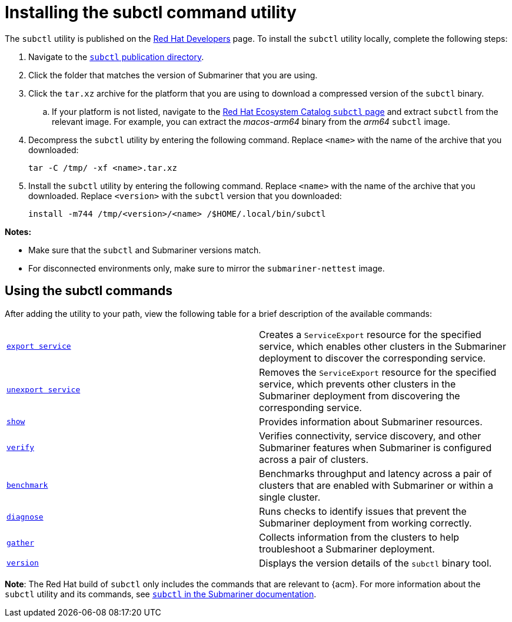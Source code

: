 [#installing-subctl-command-utility]
= Installing the subctl command utility

The `subctl` utility is published on the link:https://developers.redhat.com/[Red Hat Developers] page. To install the `subctl` utility locally, complete the following steps:

. Navigate to the link:https://developers.redhat.com/content-gateway/rest/browse/pub/rhacm/clients/subctl/[`subctl` publication directory].

. Click the folder that matches the version of Submariner that you are using.

. Click the `tar.xz` archive for the platform that you are using to download a compressed version of the `subctl` binary.

.. If your platform is not listed, navigate to the link:https://catalog.redhat.com/software/containers/rhacm2/subctl-rhel9/65bd43fc6a96e2c53f3159b5[Red Hat Ecosystem Catalog `subctl` page] and extract `subctl` from the relevant image. For example, you can extract the _macos-arm64_ binary from the _arm64_ `subctl` image.

. Decompress the `subctl` utility by entering the following command. Replace `<name>` with the name of the archive that you downloaded:

+
[source,bash]
----
tar -C /tmp/ -xf <name>.tar.xz
----

. Install the `subctl` utility by entering the following command. Replace `<name>` with the name of the archive that you downloaded. Replace `<version>` with the `subctl` version that you downloaded:

+
[source,bash]
----
install -m744 /tmp/<version>/<name> /$HOME/.local/bin/subctl
----

*Notes:*

- Make sure that the `subctl` and Submariner versions match.
- For disconnected environments only, make sure to mirror the `submariner-nettest` image.

[#using-subctl-commands]
== Using the subctl commands

After adding the utility to your path, view the following table for a brief description of the available commands:

|===
| link:https://submariner.io/operations/deployment/subctl/#export-service[`export service`] | Creates a `ServiceExport` resource for the specified service, which enables other clusters in the Submariner deployment to discover the corresponding service. 
| link:https://submariner.io/operations/deployment/subctl/#unexport-service[`unexport service`] | Removes the `ServiceExport` resource for the specified service, which prevents other clusters in the Submariner deployment from discovering the corresponding service. 
| link:https://submariner.io/operations/deployment/subctl/#show[`show`] | Provides information about Submariner resources.
| link:https://submariner.io/operations/deployment/subctl/#verify[`verify`] | Verifies connectivity, service discovery, and other Submariner features when Submariner is configured across a pair of clusters.
| link:https://submariner.io/operations/deployment/subctl/#benchmark[`benchmark`] | Benchmarks throughput and latency across a pair of clusters that are enabled with Submariner or within a single cluster. 
| link:https://submariner.io/operations/deployment/subctl/#diagnose[`diagnose`] | Runs checks to identify issues that prevent the Submariner deployment from working correctly. 
| link:https://submariner.io/operations/deployment/subctl/#gather[`gather`] | Collects information from the clusters to help troubleshoot a Submariner deployment.
| link:https://submariner.io/operations/deployment/subctl/#version[`version`] | Displays the version details of the `subctl` binary tool.
|===

*Note*: The Red Hat build of `subctl` only includes the commands that are relevant to {acm}. For more information about the `subctl` utility and its commands, see link:https://submariner.io/operations/deployment/subctl/[`subctl` in the Submariner documentation].


